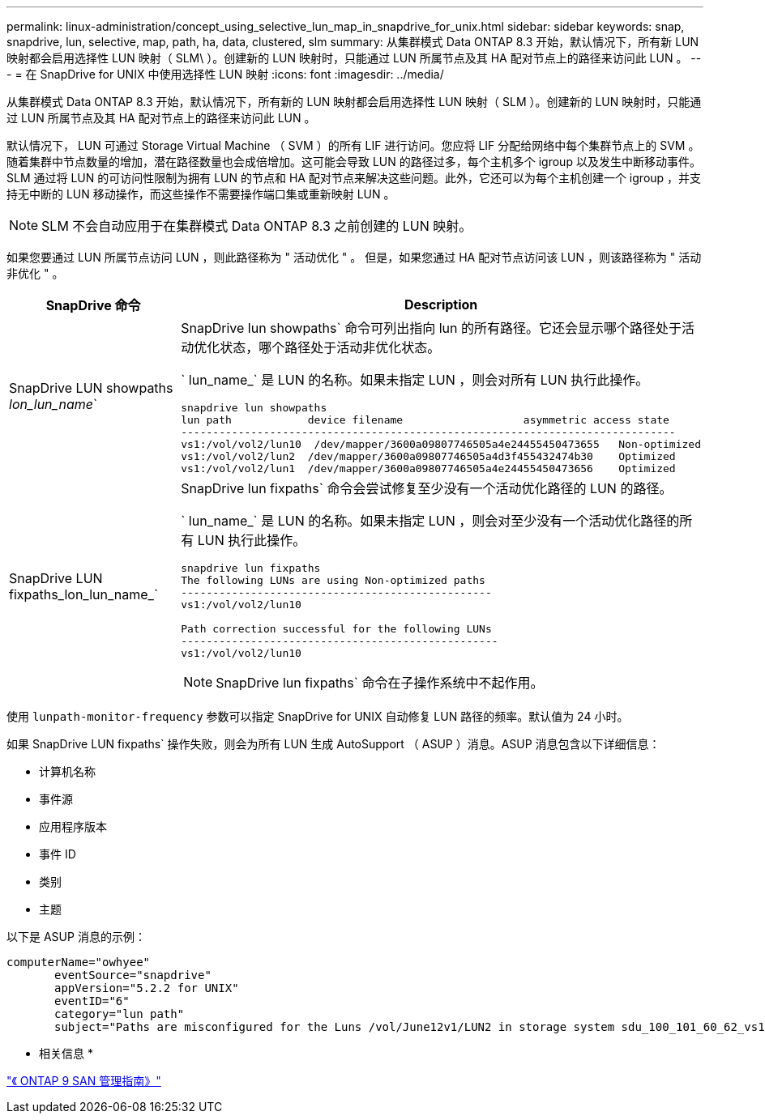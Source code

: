---
permalink: linux-administration/concept_using_selective_lun_map_in_snapdrive_for_unix.html 
sidebar: sidebar 
keywords: snap, snapdrive, lun, selective, map, path, ha, data, clustered, slm 
summary: 从集群模式 Data ONTAP 8.3 开始，默认情况下，所有新 LUN 映射都会启用选择性 LUN 映射（ SLM\ ）。创建新的 LUN 映射时，只能通过 LUN 所属节点及其 HA 配对节点上的路径来访问此 LUN 。 
---
= 在 SnapDrive for UNIX 中使用选择性 LUN 映射
:icons: font
:imagesdir: ../media/


[role="lead"]
从集群模式 Data ONTAP 8.3 开始，默认情况下，所有新的 LUN 映射都会启用选择性 LUN 映射（ SLM ）。创建新的 LUN 映射时，只能通过 LUN 所属节点及其 HA 配对节点上的路径来访问此 LUN 。

默认情况下， LUN 可通过 Storage Virtual Machine （ SVM ）的所有 LIF 进行访问。您应将 LIF 分配给网络中每个集群节点上的 SVM 。随着集群中节点数量的增加，潜在路径数量也会成倍增加。这可能会导致 LUN 的路径过多，每个主机多个 igroup 以及发生中断移动事件。SLM 通过将 LUN 的可访问性限制为拥有 LUN 的节点和 HA 配对节点来解决这些问题。此外，它还可以为每个主机创建一个 igroup ，并支持无中断的 LUN 移动操作，而这些操作不需要操作端口集或重新映射 LUN 。


NOTE: SLM 不会自动应用于在集群模式 Data ONTAP 8.3 之前创建的 LUN 映射。

如果您要通过 LUN 所属节点访问 LUN ，则此路径称为 " 活动优化 " 。 但是，如果您通过 HA 配对节点访问该 LUN ，则该路径称为 " 活动非优化 " 。

|===
| SnapDrive 命令 | Description 


 a| 
SnapDrive LUN showpaths _lon_lun_name_`
 a| 
SnapDrive lun showpaths` 命令可列出指向 lun 的所有路径。它还会显示哪个路径处于活动优化状态，哪个路径处于活动非优化状态。

` lun_name_` 是 LUN 的名称。如果未指定 LUN ，则会对所有 LUN 执行此操作。

[listing]
----
snapdrive lun showpaths
lun path            device filename                   asymmetric access state
------------------------------------------------------------------------------
vs1:/vol/vol2/lun10  /dev/mapper/3600a09807746505a4e24455450473655   Non-optimized
vs1:/vol/vol2/lun2  /dev/mapper/3600a09807746505a4d3f455432474b30    Optimized
vs1:/vol/vol2/lun1  /dev/mapper/3600a09807746505a4e24455450473656    Optimized
----


 a| 
SnapDrive LUN fixpaths_lon_lun_name_`
 a| 
SnapDrive lun fixpaths` 命令会尝试修复至少没有一个活动优化路径的 LUN 的路径。

` lun_name_` 是 LUN 的名称。如果未指定 LUN ，则会对至少没有一个活动优化路径的所有 LUN 执行此操作。

[listing]
----
snapdrive lun fixpaths
The following LUNs are using Non-optimized paths
-------------------------------------------------
vs1:/vol/vol2/lun10

Path correction successful for the following LUNs
--------------------------------------------------
vs1:/vol/vol2/lun10
----

NOTE: SnapDrive lun fixpaths` 命令在子操作系统中不起作用。

|===
使用 `lunpath-monitor-frequency` 参数可以指定 SnapDrive for UNIX 自动修复 LUN 路径的频率。默认值为 24 小时。

如果 SnapDrive LUN fixpaths` 操作失败，则会为所有 LUN 生成 AutoSupport （ ASUP ）消息。ASUP 消息包含以下详细信息：

* 计算机名称
* 事件源
* 应用程序版本
* 事件 ID
* 类别
* 主题


以下是 ASUP 消息的示例：

[listing]
----
computerName="owhyee"
       eventSource="snapdrive"
       appVersion="5.2.2 for UNIX"
       eventID="6"
       category="lun path"
       subject="Paths are misconfigured for the Luns /vol/June12v1/LUN2 in storage system sdu_100_101_60_62_vs1 on owhyee host."
----
* 相关信息 *

http://docs.netapp.com/ontap-9/topic/com.netapp.doc.dot-cm-sanag/home.html["《 ONTAP 9 SAN 管理指南》"]
